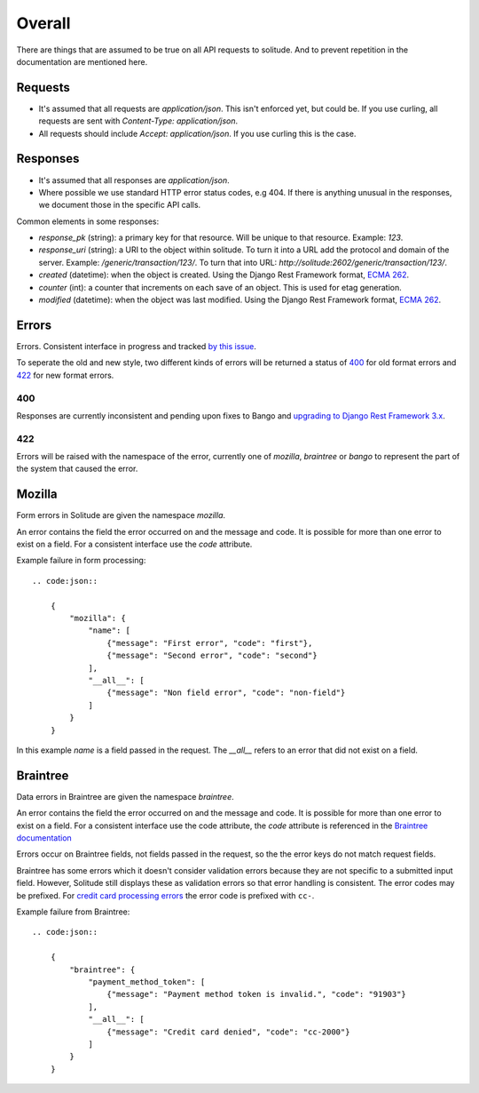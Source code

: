 Overall
-------

There are things that are assumed to be true on all API requests to solitude.
And to prevent repetition in the documentation are mentioned here.

Requests
~~~~~~~~

* It's assumed that all requests are `application/json`. This isn't enforced
  yet, but could be. If you use curling, all requests are sent with
  `Content-Type: application/json`.

* All requests should include `Accept: application/json`. If you use curling
  this is the case.

Responses
~~~~~~~~~

* It's assumed that all responses are `application/json`.

* Where possible we use standard HTTP error status codes, e.g 404. If there is
  anything unusual in the responses, we document those in the specific API
  calls.

Common elements in some responses:

* `response_pk` (string): a primary key for that resource. Will be unique to
  that resource. Example: `123`.

* `response_uri` (string): a URI to the object within solitude. To turn it
  into a URL add the protocol and domain of the server. Example:
  `/generic/transaction/123/`. To turn that into URL:
  `http://solitude:2602/generic/transaction/123/`.

* `created` (datetime): when the object is created. Using the Django Rest
  Framework format, `ECMA 262 <http://ecma-international.org/ecma-262/5.1/#sec-15.9.1.15>`_.

* `counter` (int): a counter that increments on each save of an object. This is
  used for etag generation.

* `modified` (datetime): when the object was last modified. Using the Django Rest
  Framework format, `ECMA 262 <http://ecma-international.org/ecma-262/5.1/#sec-15.9.1.15>`_.


Errors
~~~~~~

Errors. Consistent interface in progress and tracked
`by this issue <https://github.com/mozilla/solitude/issues/349>`_.

To seperate the old and new style, two different kinds of errors will be returned
a status of `400 <http://httpstatus.es/400>`_ for old format errors and
`422 <http://httpstatus.es/422>`_ for new format errors.

400
===

Responses are currently inconsistent and pending upon
fixes to Bango and `upgrading to Django Rest Framework 3.x <https://github.com/mozilla/solitude/issues/416>`_.

422
===

Errors will be raised with the namespace of the error, currently one of `mozilla`,
`braintree` or `bango` to represent the part of the system that caused the error.

Mozilla
~~~~~~~
Form errors in Solitude are given the namespace `mozilla`.

An error contains the field the error occurred on and the message and code. It is
possible for more than one error to exist on a field. For a consistent interface
use the `code` attribute.

Example failure in form processing::

    .. code:json::

        {
            "mozilla": {
                "name": [
                    {"message": "First error", "code": "first"},
                    {"message": "Second error", "code": "second"}
                ],
                "__all__": [
                    {"message": "Non field error", "code": "non-field"}
                ]
            }
        }

In this example `name` is a field passed in the request. The `__all__` refers
to an error that did not exist on a field.

Braintree
~~~~~~~~~
Data errors in Braintree are given the namespace `braintree`.

An error contains the field the error occurred on and the message and code. It is
possible for more than one error to exist on a field. For a consistent interface use the code
attribute, the `code` attribute is referenced in the
`Braintree documentation <https://developers.braintreepayments.com/javascript+python/reference/general/validation-errors/all>`_

Errors occur on Braintree fields, not fields passed in the request, so the the error
keys do not match request fields.

Braintree has some errors which it doesn't consider validation errors because
they are not specific to a submitted input field. However, Solitude still
displays these as validation errors so that error handling is consistent.
The error codes may be prefixed. For
`credit card processing errors <https://developers.braintreepayments.com/javascript+python/reference/general/processor-responses/authorization-responses>`_
the error code is prefixed with ``cc-``.

Example failure from Braintree::

    .. code:json::

        {
            "braintree": {
                "payment_method_token": [
                    {"message": "Payment method token is invalid.", "code": "91903"}
                ],
                "__all__": [
                    {"message": "Credit card denied", "code": "cc-2000"}
                ]
            }
        }
